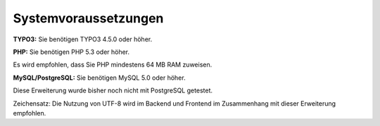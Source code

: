 ﻿.. ==================================================
.. FOR YOUR INFORMATION
.. --------------------------------------------------
.. -*- coding: utf-8 -*- with BOM.

.. ==================================================
.. DEFINE SOME TEXTROLES
.. --------------------------------------------------
.. role::   underline
.. role::   typoscript(code)
.. role::   ts(typoscript)
   :class:  typoscript
.. role::   php(code)


Systemvoraussetzungen
^^^^^^^^^^^^^^^^^^^^^

**TYPO3:** Sie benötigen TYPO3 4.5.0 oder höher.

**PHP:** Sie benötigen PHP 5.3 oder höher.

Es wird empfohlen, dass Sie PHP mindestens 64 MB RAM zuweisen.

**MySQL/PostgreSQL:** Sie benötigen MySQL 5.0 oder höher.

Diese Erweiterung wurde bisher noch nicht mit PostgreSQL getestet.

Zeichensatz: Die Nutzung von UTF-8 wird im Backend und Frontend im
Zusammenhang mit dieser Erweiterung empfohlen.
